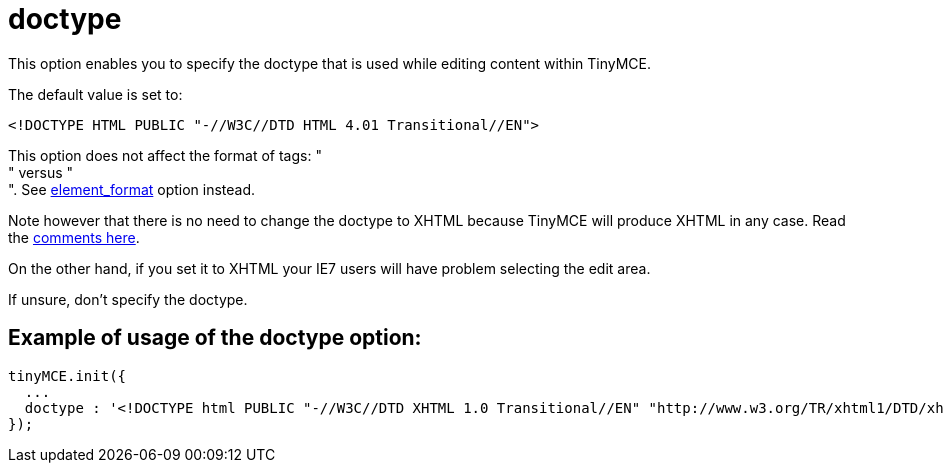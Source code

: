 :rootDir: ./../../
:partialsDir: {rootDir}partials/
= doctype

This option enables you to specify the doctype that is used while editing content within TinyMCE.

The default value is set to:

[source,html]
----
<!DOCTYPE HTML PUBLIC "-//W3C//DTD HTML 4.01 Transitional//EN">
----

This option does not affect the format of tags: " +
" versus " +
". See xref:reference/configuration/element_format.adoc[element_format] option instead.

Note however that there is no need to change the doctype to XHTML because TinyMCE will produce XHTML in any case. Read the http://archive.tinymce.com/forum/viewtopic.php?id=15069[comments here].

On the other hand, if you set it to XHTML your IE7 users will have problem selecting the edit area.

If unsure, don't specify the doctype.

[[example-of-usage-of-the-doctype-option]]
== Example of usage of the doctype option:
anchor:exampleofusageofthedoctypeoption[historical anchor]

[source,js]
----
tinyMCE.init({
  ...
  doctype : '<!DOCTYPE html PUBLIC "-//W3C//DTD XHTML 1.0 Transitional//EN" "http://www.w3.org/TR/xhtml1/DTD/xhtml1-transitional.dtd">'
});
----
